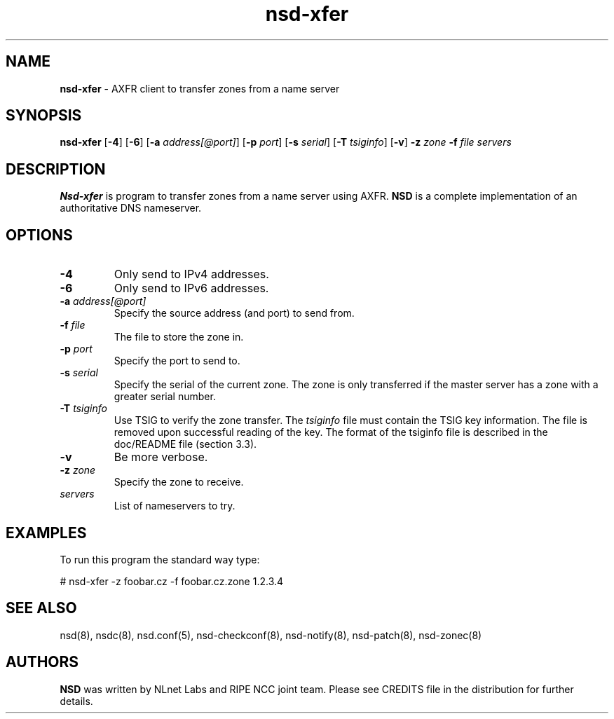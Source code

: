 .TH "nsd\-xfer" "8" "@date@" "NLnet Labs" "nsd @version@"
.\" Copyright (c) 2001\-2008, NLnet Labs. All rights reserved.
.\" See LICENSE for the license.
.SH "NAME"
.LP
.B nsd\-xfer
\- AXFR client to transfer zones from a name server
.SH "SYNOPSIS"
.LP 
.B nsd\-xfer
.RB [ \-4 ] 
.RB [ \-6 ] 
.RB [ \-a
.IR address[@port] ]
.RB [ \-p
.IR port ]
.RB [ \-s
.IR serial ]
.RB [ \-T
.IR tsiginfo ]
.RB [ \-v ]
.B \-z
.I zone
.B \-f
.I file
.I servers
.SH "DESCRIPTION"
.LP 
.B Nsd\-xfer 
is program to transfer zones from a name server using AXFR.
.B NSD 
is a complete implementation of an authoritative DNS nameserver.
.SH "OPTIONS"
.LP 
.TP
.B \-4
Only send to IPv4 addresses.
.TP
.B \-6
Only send to IPv6 addresses.
.TP
.B \-a\fI address[@port]
Specify the source address (and port) to send from.
.TP
.B \-f\fI file
The file to store the zone in.
.TP
.B \-p\fI port
Specify the port to send to.
.TP
.B \-s\fI serial
Specify the serial of the current zone. The zone is only transferred
if the master server has a zone with a greater serial number.
.TP
.B \-T\fI tsiginfo
Use TSIG to verify the zone transfer. The
.I tsiginfo
file must contain the TSIG key information. The file is removed 
upon successful reading of the key. The format of the tsiginfo file
is described in the doc/README file (section 3.3).
.TP 
.B \-v
Be more verbose.
.TP
.B \-z\fI zone
Specify the zone to receive.
.TP 
.I servers
List of nameservers to try.
.SH "EXAMPLES"
.LP 
To run this program the standard way type:
.LP 
# nsd\-xfer \-z foobar.cz \-f foobar.cz.zone 1.2.3.4
.SH "SEE ALSO"
.LP
nsd(8), nsdc(8), nsd.conf(5), nsd-checkconf(8),
nsd-notify(8), nsd-patch(8), nsd-zonec(8)
.SH "AUTHORS"
.LP
.B NSD
was written by NLnet Labs and RIPE NCC joint team. Please see CREDITS
file in the distribution for further details.
